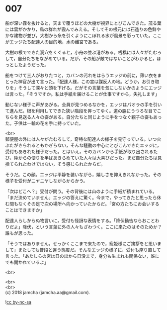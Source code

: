 #+OPTIONS: toc:nil
#+OPTIONS: \n:t

* 007

  船が深い霧を抜けると，天まで覆うほどの大樹が視界にとびこんできた。茂る葉には雲がかかり，鳥の群れが霞んでみえる。そしてその根元には石造りの色鮮やかな建物が並び，大樹から糸を引くようにこぼれる水が風景を彩っていた。ここがエッジたち配達人の目的地，水の離宮である。

  大樹の根でできた洞穴をくぐると，小舟の並ぶ港がある。桟橋には人々がたむろして，自分たちをながめている。だが，その船が敵ではないことがわかると，ほっとしたようだった。

  船をつけて三人がおりたつと，カバンの汚れをはらうエッジの前に，薄い衣をまとった神官が出て言った。「配達人様，この宮は謀反人の地。どうか，お引き取りを」そうして深々と頭を下げる。だがその言葉を気にしないかのようにエッジは言った。「そうですか。私は手紙を届けることが仕事ですから，失礼します」

  動じない様子に声があがる。全員が見つめるなかを，エッジはパオラの手を引いて進んだ。根を利用してできた狭い階段を昇ってゆく。道の脇にうつろな目でこちらを見送る人々の姿がある。自分たちと同じように手をつなぐ親子の姿もあった。子供は一輪の花を手に持っていた。

  <br>
  郵便屋の外には人々がたむろして，奇特な配達人の様子を見守っている。いつ火ぶたがきられるともかぎらない，そんな騒動の中心にとびこんできたエッジに，受付もあきれた様子だった。とはいえ，そのカバンから手紙が取り出されるたび，陸からの便りを半ばあきらめていた人々は大喜びだった。まだ自分たちは見捨てられたわけではない，そう感じられたからだ。

  そうだ。この顔。エッジは平静を装いながら，嬉しさを抑えきれなかった。その様子を受付がニヤニヤしながらからかう。

  「次はどこへ？」受付が問う。その背後には山のように手紙が積まれている。「まだ決めていません」エッジの答えに驚く。今まで，やってきたと思ったら休む間もなくその足で次の場所へ向かっていたからだ。「宮の方たちにお会いすることはできますか」

  配達人らしからぬ物言いに，受付も怪訝な表情をする。「降伏勧告ならおことわりだよ」降伏，という言葉に外の人々もざわつく。ここに来たのはそのためか？誰もが思った。

  「そうではありません。せっかくここまで来たので，寵姫様にご挨拶をと思いまして」またしても普段と違う態度だ。そんなエッジの様子に，受付も座り直して言った。「あたしらの宮は日の出から日没まで，身分も生まれも関係ない，誰にでも開かれているよ」

  <br>


  <br>
  <br>
  (c) 2018 jamcha (jamcha.aa@gmail.com).

  ![[http://i.creativecommons.org/l/by-nc-sa/4.0/88x31.png][cc by-nc-sa]]

